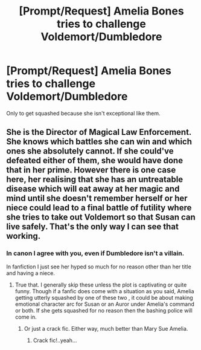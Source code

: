 #+TITLE: [Prompt/Request] Amelia Bones tries to challenge Voldemort/Dumbledore

* [Prompt/Request] Amelia Bones tries to challenge Voldemort/Dumbledore
:PROPERTIES:
:Author: SpongeBobmobiuspants
:Score: 15
:DateUnix: 1591668800.0
:DateShort: 2020-Jun-09
:FlairText: Prompt/Request
:END:
Only to get squashed because she isn't exceptional like them.


** She is the Director of Magical Law Enforcement. She knows which battles she can win and which ones she absolutely cannot. If she could've defeated either of them, she would have done that in her prime. However there is one case here, her realising that she has an untreatable disease which will eat away at her magic and mind until she doesn't remember herself or her niece could lead to a final battle of futility where she tries to take out Voldemort so that Susan can live safely. That's the only way I can see that working.
:PROPERTIES:
:Author: jee_kay
:Score: 4
:DateUnix: 1591698201.0
:DateShort: 2020-Jun-09
:END:

*** In canon I agree with you, even if Dumbledore isn't a villain.

In fanfiction I just see her hyped so much for no reason other than her title and having a niece.
:PROPERTIES:
:Author: SpongeBobmobiuspants
:Score: 6
:DateUnix: 1591704587.0
:DateShort: 2020-Jun-09
:END:

**** True that. I generally skip these unless the plot is captivating or quite funny. Though if a fanfic does come with a situation as you said, Amelia getting utterly squashed by one of these two , it could be about making emotional character arc for Susan or an Auror under Amelia's command or both. If she gets squashed for no reason then the bashing police will come in.
:PROPERTIES:
:Author: jee_kay
:Score: 3
:DateUnix: 1591705356.0
:DateShort: 2020-Jun-09
:END:

***** Or just a crack fic. Either way, much better than Mary Sue Amelia.
:PROPERTIES:
:Author: SpongeBobmobiuspants
:Score: 3
:DateUnix: 1591708046.0
:DateShort: 2020-Jun-09
:END:

****** Crack fic!..yeah...
:PROPERTIES:
:Author: jee_kay
:Score: 2
:DateUnix: 1591709117.0
:DateShort: 2020-Jun-09
:END:
